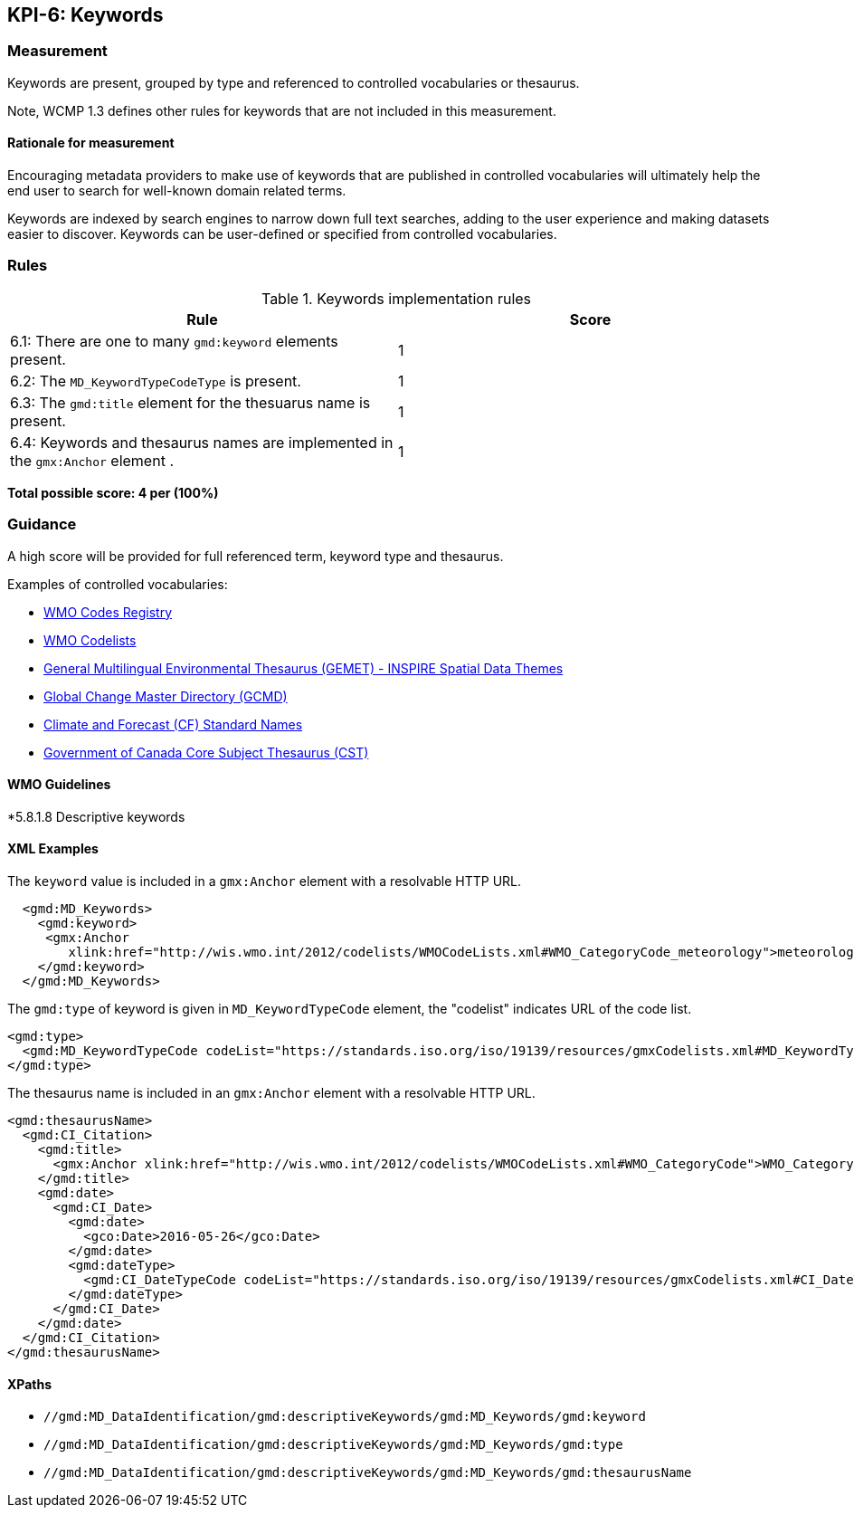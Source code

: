 == KPI-6: Keywords

=== Measurement

Keywords are present, grouped by type and referenced to controlled vocabularies or thesaurus. 

Note, WCMP 1.3 defines other rules for keywords that are not included in this measurement.

==== Rationale for measurement

Encouraging metadata providers to make use of keywords that are published in
controlled vocabularies will ultimately help the end user to search for
well-known domain related terms.

Keywords are indexed by search engines to narrow down full text searches,
adding to the user experience and making datasets easier to discover. Keywords
can be user-defined or specified from controlled vocabularies.

=== Rules

.Keywords implementation rules
|===
|Rule |Score

|6.1: There are one to many `gmd:keyword` elements present.
|1

a|6.2: The `MD_KeywordTypeCodeType` is present.

|1

a|6.3: The `gmd:title` element for the thesuarus name is present.
|1

a|6.4: Keywords and thesaurus names are implemented in the `gmx:Anchor` element .
|1

|===

*Total possible score: 4 per (100%)* 

=== Guidance

A high score will be provided for full referenced term, keyword type and
thesaurus. 

Examples of controlled vocabularies:

* https://codes.wmo.int[WMO Codes Registry]
* https://wis.wmo.int/2012/codelists/WMOCodeLists.xml[WMO Codelists]
* https://www.eionet.europa.eu/gemet/en/inspire-themes[General Multilingual Environmental Thesaurus (GEMET) - INSPIRE Spatial Data Themes]
* https://earthdata.nasa.gov/earth-observation-data/find-data/gcmd/gcmd-keywords[Global Change Master Directory (GCMD)]
* https://cfconventions.org/standard-names.html[Climate and Forecast (CF) Standard Names]
* https://canada.multites.net/cst[Government of Canada Core Subject Thesaurus (CST)]


==== WMO Guidelines

*5.8.1.8 Descriptive keywords

==== XML Examples

The `keyword` value is included in a `gmx:Anchor` element with a resolvable HTTP URL. 

```xml
  <gmd:MD_Keywords>
    <gmd:keyword>
     <gmx:Anchor 
        xlink:href="http://wis.wmo.int/2012/codelists/WMOCodeLists.xml#WMO_CategoryCode_meteorology">meteorology<gmx:Anchor>
    </gmd:keyword>
  </gmd:MD_Keywords>
```

The `gmd:type` of keyword is given in `MD_KeywordTypeCode` element, the "codelist" indicates URL of the code list.

```xml
<gmd:type>
  <gmd:MD_KeywordTypeCode codeList="https://standards.iso.org/iso/19139/resources/gmxCodelists.xml#MD_KeywordTypeCode_theme" codeListValue="theme">theme</gmd:MD_KeywordTypeCode>
</gmd:type>
```

The thesaurus name is included in an `gmx:Anchor` element with a resolvable HTTP URL.

```xml
<gmd:thesaurusName>
  <gmd:CI_Citation>
    <gmd:title>
      <gmx:Anchor xlink:href="http://wis.wmo.int/2012/codelists/WMOCodeLists.xml#WMO_CategoryCode">WMO_CategoryCode</gmx:Anchor>
    </gmd:title>
    <gmd:date>
      <gmd:CI_Date>
        <gmd:date>
          <gco:Date>2016-05-26</gco:Date>
        </gmd:date>
        <gmd:dateType>
          <gmd:CI_DateTypeCode codeList="https://standards.iso.org/iso/19139/resources/gmxCodelists.xml#CI_DateTypeCode" codeListValue="revision">revision</gmd:CI_DateTypeCode>
        </gmd:dateType>
      </gmd:CI_Date>
    </gmd:date>
  </gmd:CI_Citation>
</gmd:thesaurusName>
```

==== XPaths

* `//gmd:MD_DataIdentification/gmd:descriptiveKeywords/gmd:MD_Keywords/gmd:keyword`
* `//gmd:MD_DataIdentification/gmd:descriptiveKeywords/gmd:MD_Keywords/gmd:type`
* `//gmd:MD_DataIdentification/gmd:descriptiveKeywords/gmd:MD_Keywords/gmd:thesaurusName`
